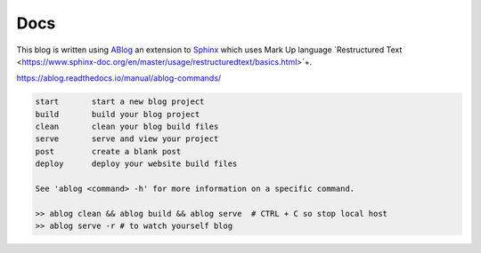 Docs
====

This blog is written using `ABlog <https://ablog.readthedocs.io>`_ an extension to `Sphinx <https://www.sphinx-doc.orgl>`_
which uses Mark Up language `Restructured Text <https://www.sphinx-doc.org/en/master/usage/restructuredtext/basics.html>`+.

https://ablog.readthedocs.io/manual/ablog-commands/

.. code-block:: bash

    start       start a new blog project
    build       build your blog project
    clean       clean your blog build files
    serve       serve and view your project
    post        create a blank post
    deploy      deploy your website build files

    See 'ablog <command> -h' for more information on a specific command.

    >> ablog clean && ablog build && ablog serve  # CTRL + C so stop local host
    >> ablog serve -r # to watch yourself blog
